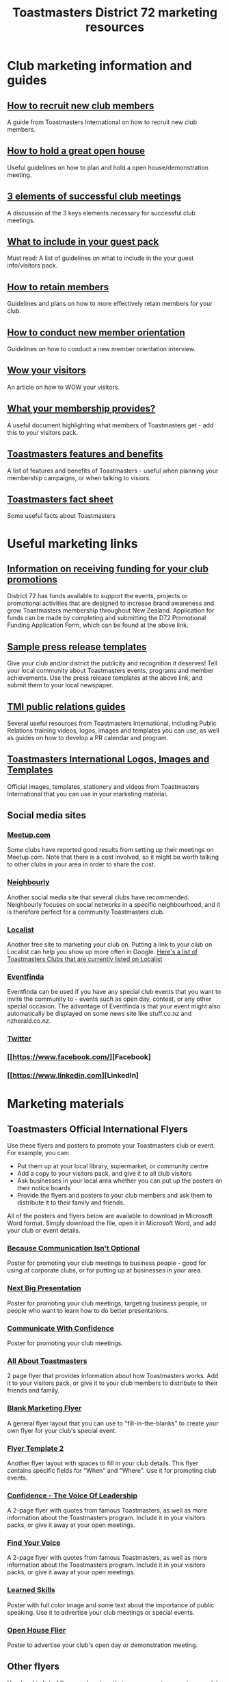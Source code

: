 #+OPTIONS: num:0 toc:2 html-postamble:nil
#+TITLE: Toastmasters District 72 marketing resources
#+HTML_HEAD: <link rel="stylesheet" type="text/css" href="http://thomasf.github.io/solarized-css/solarized-light.min.css" />

* Club marketing information and guides
** [[file:resources/marketing-toolbox/tmi-info-documents/108-from-prospect-to-guest.pdf][How to recruit new club members]]
A guide from Toastmasters International on how to recruit new club members.
** [[file:resources/marketing-toolbox/tmi-info-documents/jan_jam_3a_holding_open_house.pdf][How to hold a great open house]]
Useful guidelines on how to plan and hold a open house/demonstration meeting.
** [[file:resources/marketing-toolbox/tmi-info-documents/jan_jam_4a_successful_club_meetings.pdf][3 elements of successful club meetings]]
A discussion of the 3 keys elements necessary for successful club meetings.
** [[file:resources/marketing-toolbox/tmi-info-documents/jan_jam_1a_guest_info_packet.pdf][What to include in your guest pack]]
Must read: A list of guidelines on what to include in the your guest info/visitors pack.
** [[file:resources/marketing-toolbox/tmi-info-documents/member_retention.pdf][How to retain members]]
Guidelines and plans on how to more effectively retain members for your club.
** [[file:resources/marketing-toolbox/tmi-info-documents/jan_jam_2a_new_mem_orient.pdf][How to conduct new member orientation]]
Guidelines on how to conduct a new member orientation interview.
** [[file:resources/marketing-toolbox/tmi-info-documents/moffitt---wow-your-visitors.pdf][Wow your visitors]]
An article on how to WOW your visitors.
** [[file:resources/marketing-toolbox/tmi-info-documents/354-your-membership-provides.pdf][What your membership provides?]]
A useful document highlighting what members of Toastmasters get - add this to your visitors pack.
** [[file:resources/marketing-toolbox/tmi-info-documents/features-benefits-values-chart2.pdf][Toastmasters features and benefits]]
A list of features and benefits of Toastmasters - useful when planning your membership campaigns, or when talking to visiors.
** [[file:resources/marketing-toolbox/tmi-info-documents/toastmasters-factsheet-2013-2014.pdf][Toastmasters fact sheet]]
Some useful facts about Toastmasters
* Useful marketing links
** [[http://www.toastmasters.org.nz/district/district_promotions][Information on receiving funding for your club promotions]]
District 72 has funds available to support the events, projects or promotional activities that are designed to increase brand awareness and grow Toastmasters membership throughout New Zealand.  Application for funds can be made by completing and submitting the D72 Promotional Funding Application Form, which can be found at the above link.
** [[http://www.toastmasters.org/Leadership-Central/Public-Relations/Sample-News-Releases][Sample press release templates]]
Give your club and/or district the publicity and recognition it deserves! Tell your local community about Toastmasters events, programs and member achievements. Use the press release templates at the above link, and submit them to your local newspaper.
** [[http://www.toastmasters.org/Leadership-Central/Public-Relations][TMI public relations guides]]
Several useful resources from Toastmasters International, including Public Relations training videos, logos, images and templates you can use, as well as guides on how to develop a PR calendar and program.
** [[http://www.toastmasters.org/Leadership-Central/Logos-Images-and-Templates][Toastmasters International Logos, Images and Templates]]
Official images, templates, stationery and videos from Toastmasters International that you can use in your marketing material.
** Social media sites
*** [[http://www.meetup.com/][Meetup.com]]
Some clubs have reported good results from setting up their meetings on Meetup.com. Note that there is a cost involved, so it might be worth talking to other clubs in your area in order to share the cost.
*** [[https://www.neighbourly.co.nz/][Neighbourly]]
Another social media site that several clubs have recommended. Neighbourly focuses on social networks in a specific neighbourhood, and it is therefore perfect for a community Toastmasters club.
*** [[http://www.localist.co.nz/][Localist]]
Another free site to marketing your club on. Putting a link to your club on Localist can help you show up more often in Google. [[http://www.localist.co.nz/discovery?q=toastmasters][Here's a list of Toastmasters Clubs that are currently listed on Localist]]
*** [[http://www.eventfinda.co.nz/][Eventfinda]]
Eventfinda can be used if you have any special club events that you want to invite the community to - events such as open day, contest, or any other special occasion. The advantage of Eventfinda is that your event might also automatically be displayed on some news site like stuff.co.nz and nzherald.co.nz.
*** [[https://twitter.com/][Twitter]]
*** [[https://www.facebook.com/][Facebook]
*** [[https://www.linkedin.com][LinkedIn]
* Marketing materials
** Toastmasters Official International Flyers
Use these flyers and posters to promote your Toastmasters club or event. For example, you can:
 * Put them up at your local library, supermarket, or community centre
 * Add a copy to your visitors pack, and give it to all club visitors
 * Ask businesses in your local area whether you can put up the posters on their notice boards
 * Provide the flyers and posters to your club members and ask them to distribute it to their family and friends.

All of the posters and flyers below are available to download in Microsoft Word format. Simply download the file, open it in Microsoft Word, and add your club or event details.

*** [[file:resources/marketing-toolbox/tmi-flyers/113-because-communication-isnt-optional.docx][Because Communication Isn't Optional]]
[[file:resources/marketing-toolbox/tmi-flyers/113-because-communication-isnt-optional.png]]
Poster for promoting your club meetings to business people - good for using at corporate clubs, or for putting up at businesses in your area.
*** [[file:resources/marketing-toolbox/tmi-flyers/115-next-big-presentation.docx][Next Big Presentation]]
[[file:resources/marketing-toolbox/tmi-flyers/115-next-big-presentation.png]]
Poster for promoting your club meetings, targeting business people, or people who want to learn how to do better presentations.
*** [[file:resources/marketing-toolbox/tmi-flyers/116-communicate-with-confidence-flyer.docx][Communicate With Confidence]]
[[file:resources/marketing-toolbox/tmi-flyers/116-communicate-with-confidence-flyer.png]]
Poster for promoting your club meetings.
*** [[file:resources/marketing-toolbox/tmi-flyers/124-all-about-toastmasters.docx][All About Toastmasters]]
[[file:resources/marketing-toolbox/tmi-flyers/124-all-about-toastmasters-0.png]]
[[file:resources/marketing-toolbox/tmi-flyers/124-all-about-toastmasters-1.png]]
2 page flyer that provides information about how Toastmasters works. Add it to your visitors pack, or give it to your club members to distribute to their friends and family.
*** [[file:resources/marketing-toolbox/tmi-flyers/blank-marketing-flyer-background.doc][Blank Marketing Flyer]]
[[file:resources/marketing-toolbox/tmi-flyers/blank-marketing-flyer-background.png]]
A general flyer layout that you can use to "fill-in-the-blanks" to create your own flyer for your club's special event.
*** [[file:resources/marketing-toolbox/tmi-flyers/flier-template-blank-with-background.docx][Flyer Template 2]]
[[file:resources/marketing-toolbox/tmi-flyers/flier-template-blank-with-background.png]]
Another flyer layout with spaces to fill in your club details. This flyer contains specific fields for "When" and "Where". Use it for promoting club events.
*** [[file:resources/marketing-toolbox/tmi-flyers/confid-the-voice-of-leadership.docx][Confidence - The Voice Of Leadership]]
[[file:resources/marketing-toolbox/tmi-flyers/confid-the-voice-of-leadership-0.png]]
[[file:resources/marketing-toolbox/tmi-flyers/confid-the-voice-of-leadership-1.png]]
A 2-page flyer with quotes from famous Toastmasters, as well as more information about the Toastmasters program. Include it in your visitors packs, or give it away at your open meetings.
*** [[file:resources/marketing-toolbox/tmi-flyers/find-your-voice.docx][Find Your Voice]]
[[file:resources/marketing-toolbox/tmi-flyers/find-your-voice-0.png]]
[[file:resources/marketing-toolbox/tmi-flyers/find-your-voice-1.png]]
A 2-page flyer with quotes from famous Toastmasters, as well as more information about the Toastmasters program. Include it in your visitors packs, or give it away at your open meetings.
*** [[file:resources/marketing-toolbox/tmi-flyers/learned-skills.docx][Learned Skills]]
[[file:resources/marketing-toolbox/tmi-flyers/learned-skills.png]]
Poster with full color image and some text about the importance of public speaking. Use it to advertise your club meetings or special events.
*** [[file:resources/marketing-toolbox/tmi-flyers/open-house-flier.docx][Open House Flier]]
[[file:resources/marketing-toolbox/tmi-flyers/open-house-flier.png]]
Poster to advertise your club's open day or demonstration meeting.
** Other flyers
Here's a big list of flyers and posters that you can use to promote your club. Either use these flyers as they are, or download them and make your own unique changes.

*** [[file:resources/marketing-toolbox/other-flyers/be-a-powerful-communicator-v-students.doc][How to be a powerful communicator]]
[[file:resources/marketing-toolbox/other-flyers/be-a-powerful-communicator-v-students.png]]
A poster detailing the benefits of Toastmasters for Employees, Students, Business Owners and Community Leders. Put it up at libraries or on notice boards to advertise your club.
*** [[file:resources/marketing-toolbox/other-flyers/days-of-the-week----adaptable-to-suit-your-division-or-area.docx][Days of the week]]
[[file:resources/marketing-toolbox/other-flyers/days-of-the-week----adaptable-to-suit-your-division-or-area.png]]
A poster/flyer more suitable for an area or division, that allows you to provide Toastmaster meeting details for each day of the week.
*** [[file:resources/marketing-toolbox/other-flyers/do-you-talk-to-people---vsn-1.docx][Do you talk to people]]
[[file:resources/marketing-toolbox/other-flyers/do-you-talk-to-people---vsn-1.png]]
Poster that targets business people.
*** [[file:resources/marketing-toolbox/other-flyers/do-you-talk-to-people---vsn-2-busi.docx][Do you talk to people - business]]
[[file:resources/marketing-toolbox/other-flyers/do-you-talk-to-people---vsn-2-busi.png]]
Poster that targets business people.
*** [[file:resources/marketing-toolbox/other-flyers/do-you-talk-to-people---vsn-3-phone.docx][Do you talk to people - phone]]
[[file:resources/marketing-toolbox/other-flyers/do-you-talk-to-people---vsn-3-phone.png]]
Poster that targets business people.
*** [[file:resources/marketing-toolbox/other-flyers/feeling-tongue-tied.docx][Feeling tongue tied]]
[[file:resources/marketing-toolbox/other-flyers/feeling-tongue-tied.png]]
A poster targeting people who struggle with public speaking.
*** [[file:resources/marketing-toolbox/other-flyers/financial-vsn1.docx][Financial]]
[[file:resources/marketing-toolbox/other-flyers/financial-vsn1.png]]
Poster targeting business people - good for corporate clubs or putting up at businesses in your area.
*** [[file:resources/marketing-toolbox/other-flyers/first-impression-vsn-1-busin.docx][First impressions - Business]]
[[file:resources/marketing-toolbox/other-flyers/first-impression-vsn-1-busin.png]]
*** [[file:resources/marketing-toolbox/other-flyers/first-impression-vsn-2-orangutan.docx][First impressions - orangutan]]
[[file:resources/marketing-toolbox/other-flyers/first-impression-vsn-2-orangutan.png]]
*** [[file:resources/marketing-toolbox/other-flyers/fun-time.docx][Fun time]]
[[file:resources/marketing-toolbox/other-flyers/fun-time.png]]
*** [[file:resources/marketing-toolbox/other-flyers/having-trouble-communicating---humourous-dog.docx][Having trouble communicating?]]
[[file:resources/marketing-toolbox/other-flyers/having-trouble-communicating---humourous-dog.png]]
*** [[file:resources/marketing-toolbox/other-flyers/interview-vsn1-girl.docx][Interview - girl]]
[[file:resources/marketing-toolbox/other-flyers/interview-vsn1-girl.png]]
Poster that focuses on the benefits of Toastmasters to doing job interviews. Probably a good one to put up on notice boards near unemployment offices.
*** [[file:resources/marketing-toolbox/other-flyers/interview-vsn-2-seated-girl.docx][Interview - seated girl]]
[[file:resources/marketing-toolbox/other-flyers/interview-vsn-2-seated-girl.png]]
Poster that focuses on the benefits of Toastmasters to doing job interviews. Probably a good one to put up on notice boards near unemployment offices.
*** [[file:resources/marketing-toolbox/other-flyers/learned-skills.docx][Learned skills]]
[[file:resources/marketing-toolbox/other-flyers/learned-skills.png]]
*** [[file:resources/marketing-toolbox/other-flyers/make-your-point-vsn1.docx][Make your point]]
[[file:resources/marketing-toolbox/other-flyers/make-your-point-vsn1.png]]
Poster targeting business people.
*** [[file:resources/marketing-toolbox/other-flyers/need-to-learn-to-talk--vsn.1.docx][Need to learn to talk?]]
[[file:resources/marketing-toolbox/other-flyers/need-to-learn-to-talk--vsn.1.png]]
*** [[file:resources/marketing-toolbox/other-flyers/need-to-learn-to-talk--vsn.2.docx][Need to learn to talk?]]
[[file:resources/marketing-toolbox/other-flyers/need-to-learn-to-talk--vsn.2.png]]
*** [[file:resources/marketing-toolbox/other-flyers/new-to-the-area.docx][New to the area]]
[[file:resources/marketing-toolbox/other-flyers/new-to-the-area.png]]
Poster targeting people new to a area. Maybe put it in mailboxes of recently sold houses?
*** [[file:resources/marketing-toolbox/other-flyers/open-house-special-meeting-flyer.docx][Open house special meeting]]
[[file:resources/marketing-toolbox/other-flyers/open-house-special-meeting-flyer.png]]
*** [[file:resources/marketing-toolbox/other-flyers/pill-vsn-1.docx][Pill]]
[[file:resources/marketing-toolbox/other-flyers/pill-vsn-1.png]]
*** [[file:resources/marketing-toolbox/other-flyers/sleepy-flyer.docx][Sleepy]]
[[file:resources/marketing-toolbox/other-flyers/sleepy-flyer.png]]
*** [[file:resources/marketing-toolbox/other-flyers/special-meeting-flyer.docx][Special meeting]]
[[file:resources/marketing-toolbox/other-flyers/special-meeting-flyer.png]]
*** [[file:resources/marketing-toolbox/other-flyers/think-of-a-career.docx][Thinking of a career]]
[[file:resources/marketing-toolbox/other-flyers/think-of-a-career.png]]
*** [[file:resources/marketing-toolbox/other-flyers/unhappy-vsn-1.docx][Unhappy]]
[[file:resources/marketing-toolbox/other-flyers/unhappy-vsn-1.png]]
*** [[file:resources/marketing-toolbox/other-flyers/what-can-tm-do-4-u-vsn-1-person.docx][What Toastmasters can do for you - Person]]
[[file:resources/marketing-toolbox/other-flyers/what-can-tm-do-4-u-vsn-1-person.png]]
*** [[file:resources/marketing-toolbox/other-flyers/what-can-tm-do-4-u-vsn-2-bear.docx][What Toastmasters can do for you - Bear]]
[[file:resources/marketing-toolbox/other-flyers/what-can-tm-do-4-u-vsn-2-bear.png]]



** Bookmarks
These bookmarks are a good way of promoting your club, because they are useful to people and they tend to keep them around.

Ideas for using them:
 * Ask your local library to distribute them for you
 * Give them to visitors
 * Ask your members to distribute them
 
*** [[file:resources/marketing-toolbox/bookmarks/bookmark-template-vsn-1.docx][Top Tips For Public Speaking]]
[[file:resources/marketing-toolbox/bookmarks/bookmark-template-vsn-1-0.png]]
*** [[file:resources/marketing-toolbox/bookmarks/bookmark-template-vsn-2.docx][Need to learn how to talk?]]
[[file:resources/marketing-toolbox/bookmarks/bookmark-template-vsn-2-0.png]]
*** [[file:resources/marketing-toolbox/bookmarks/bookmark-template-vsn-3.docx][Toastmasters is the answer]]
[[file:resources/marketing-toolbox/bookmarks/bookmark-template-vsn-3.png]]

